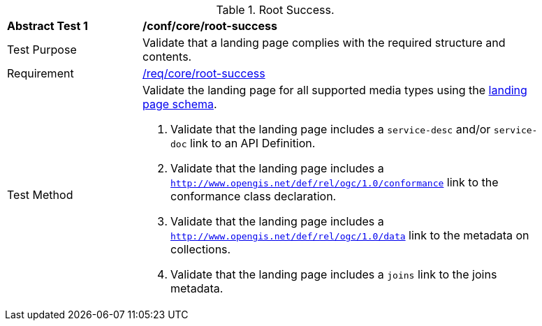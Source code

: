 [[ats_core_root-success]]
[width="90%",cols="2,6a"]
.Root Success.
|===
^|*Abstract Test {counter:ats-id}* |*/conf/core/root-success*
^|Test Purpose | Validate that a landing page complies with the required structure and contents.
^|Requirement |<<req_core_root-success,/req/core/root-success>>
^|Test Method | Validate the landing page for all supported media types using the <<landing_page_schema,landing page schema>>.

. Validate that the landing page includes a `service-desc` and/or `service-doc` link to an API Definition.

. Validate that the landing page includes a `http://www.opengis.net/def/rel/ogc/1.0/conformance` link to the conformance class declaration.

. Validate that the landing page includes a `http://www.opengis.net/def/rel/ogc/1.0/data` link to the metadata on collections.

. Validate that the landing page includes a `joins` link to the joins metadata.
|===